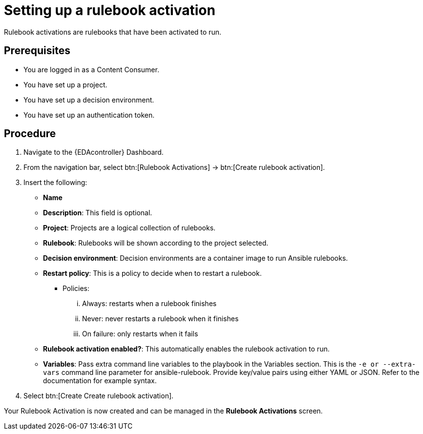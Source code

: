 [id="proc-eda-set-up-rulebook-activation"]

= Setting up a rulebook activation

[role="_abstract"]

Rulebook activations are rulebooks that have been activated to run.

== Prerequisites

* You are logged in as a Content Consumer.
* You have set up a project.
* You have set up a decision environment.
* You have set up an authentication token.

== Procedure

. Navigate to the {EDAcontroller} Dashboard.
. From the navigation bar, select btn:[Rulebook Activations] → btn:[Create rulebook activation].
. Insert the following: 
** *Name*
** *Description*: This field is optional.
** *Project*: Projects are a logical collection of rulebooks.
** *Rulebook*: Rulebooks will be shown according to the project selected.
** *Decision environment*: Decision environments are a container image to run Ansible rulebooks.
** *Restart policy*: This is a policy to decide when to restart a rulebook.
*** Policies:
... Always: restarts when a rulebook finishes
... Never: never restarts a rulebook when it finishes
... On failure: only restarts when it fails
** *Rulebook activation enabled?*: This automatically enables the rulebook activation to run.
** *Variables*: Pass extra command line variables to the playbook in the Variables section. This is the `-e or --extra-vars` command line parameter for ansible-rulebook. 
Provide key/value pairs using either YAML or JSON. Refer to the documentation for example syntax.
. Select btn:[Create Create rulebook activation].

Your Rulebook Activation is now created and can be managed in the *Rulebook Activations* screen.